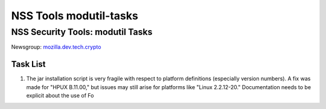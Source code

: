 .. _Mozilla_Projects_NSS_tools_NSS_Tools_modutil-tasks:

=======================
NSS Tools modutil-tasks
=======================
.. _NSS_Security_Tools_modutil_Tasks:

NSS Security Tools: modutil Tasks
---------------------------------

Newsgroup:
`mozilla.dev.tech.crypto <news://news.mozilla.org/mozilla.dev.tech.crypto>`__

.. _Task_List:

Task List
~~~~~~~~~

#. The jar installation script is very fragile with respect to platform
   definitions (especially version numbers). A fix was made for "HPUX
   B.11.00," but issues may still arise for platforms like "Linux
   2.2.12-20." Documentation needs to be explicit about the use of Fo